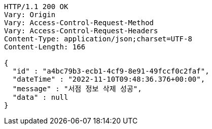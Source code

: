 [source,http,options="nowrap"]
----
HTTP/1.1 200 OK
Vary: Origin
Vary: Access-Control-Request-Method
Vary: Access-Control-Request-Headers
Content-Type: application/json;charset=UTF-8
Content-Length: 166

{
  "id" : "a4bc79b3-ecb1-4cf9-8e91-49fccf0c2faf",
  "dateTime" : "2022-11-10T09:48:36.376+00:00",
  "message" : "서점 정보 삭제 성공",
  "data" : null
}
----
